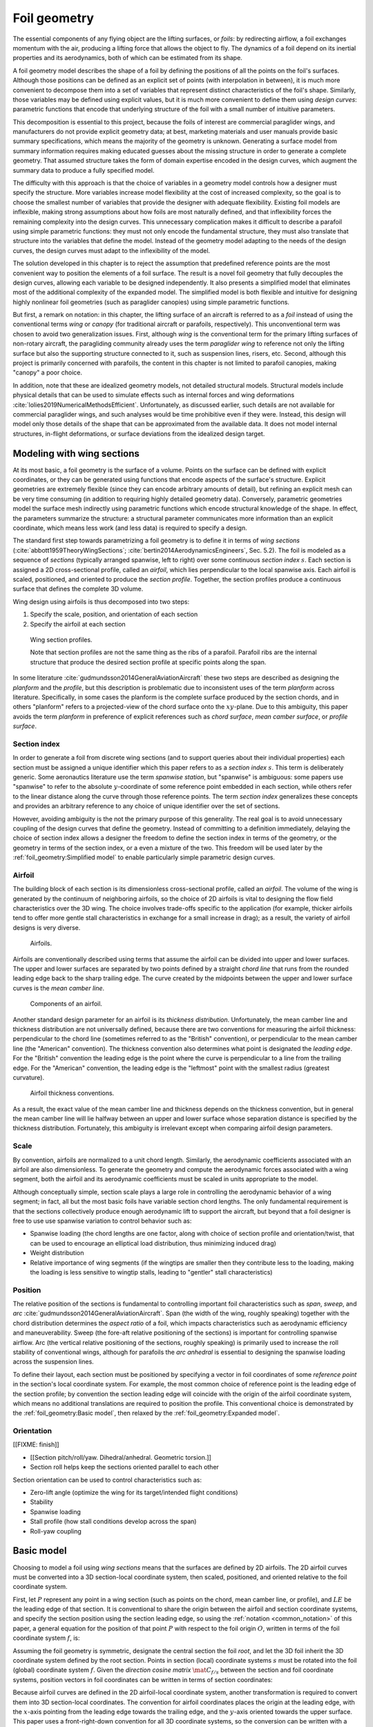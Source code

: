 .. This chapter generalizes the typical foil geometry equation to allow
   arbitrary reference points for position, relaxing the constraint that the
   geometry is specified in terms of the leading edge. This additional
   flexibility allows complex geometries to be described using simple
   parametric design curves. The parametric design curves encode domain
   expertise (reasonable assumptions about typical foil design), thus enabling
   complete parafoil geometries to be specified using only summary technical
   specifications.


*************
Foil geometry
*************

.. What is a foil? Why does this project need to model the foil geometry?

The essential components of any flying object are the lifting surfaces, or
*foils*: by redirecting airflow, a foil exchanges momentum with the air,
producing a lifting force that allows the object to fly. The dynamics of a foil
depend on its inertial properties and its aerodynamics, both of which can be
estimated from its shape.

A foil geometry model describes the shape of a foil by defining the positions
of all the points on the foil's surfaces. Although those positions can be
defined as an explicit set of points (with interpolation in between), it is
much more convenient to decompose them into a set of variables that represent
distinct characteristics of the foil's shape. Similarly, those variables may be
defined using explicit values, but it is much more convenient to define them
using *design curves*: parametric functions that encode that underlying
structure of the foil with a small number of intuitive parameters.

This decomposition is essential to this project, because the foils of interest
are commercial paraglider wings, and manufacturers do not provide explicit
geometry data; at best, marketing materials and user manuals provide basic
summary specifications, which means the majority of the geometry is unknown.
Generating a surface model from summary information requires making educated
guesses about the missing structure in order to generate a complete geometry.
That assumed structure takes the form of domain expertise encoded in the design
curves, which augment the summary data to produce a fully specified model.


.. The Problem

   Why not use an existing foil geometry model? The geometry model chooses the
   variables, which in turn determines the structure of the functions that
   define those variables.

The difficulty with this approach is that the choice of variables in a geometry
model controls how a designer must specify the structure. More variables
increase model flexibility at the cost of increased complexity, so the goal is
to choose the smallest number of variables that provide the designer with
adequate flexibility. Existing foil models are inflexible, making strong
assumptions about how foils are most naturally defined, and that inflexibility
forces the remaining complexity into the design curves. This unnecessary
complication makes it difficult to describe a parafoil using simple parametric
functions: they must not only encode the fundamental structure, they must also
translate that structure into the variables that define the model. Instead of
the geometry model adapting to the needs of the design curves, the design
curves must adapt to the inflexibility of the model.


.. The Solution

The solution developed in this chapter is to reject the assumption that
predefined reference points are the most convenient way to position the
elements of a foil surface. The result is a novel foil geometry that fully
decouples the design curves, allowing each variable to be designed
independently. It also presents a simplified model that eliminates most of the
additional complexity of the expanded model. The simplified model is both
flexible and intuitive for designing highly nonlinear foil geometries (such as
paraglider canopies) using simple parametric functions.


.. Notes on notation

But first, a remark on notation: in this chapter, the lifting surface of an
aircraft is referred to as a *foil* instead of using the conventional terms
*wing* or *canopy* (for traditional aircraft or parafoils, respectively). This
unconventional term was chosen to avoid two generalization issues. First,
although *wing* is the conventional term for the primary lifting surfaces of
non-rotary aircraft, the paragliding community already uses the term
*paraglider wing* to reference not only the lifting surface but also the
supporting structure connected to it, such as suspension lines, risers, etc.
Second, although this project is primarily concerned with parafoils, the
content in this chapter is not limited to parafoil canopies, making "canopy"
a poor choice.


.. Choose what geometry details to include and which to ignore

In addition, note that these are idealized geometry models, not detailed
structural models. Structural models include physical details that can be used
to simulate effects such as internal forces and wing deformations
:cite:`lolies2019NumericalMethodsEfficient`. Unfortunately, as discussed
earlier, such details are not available for commercial paraglider wings, and
such analyses would be time prohibitive even if they were. Instead, this design
will model only those details of the shape that can be approximated from the
available data. It does not model internal structures, in-flight deformations,
or surface deviations from the idealized design target.

.. For statistical filtering this imprecision would simply be another source of
   model uncertainty.




.. Roadmap

   1. Discuss the physical system being modeled and its important details

   2. Review the incomplete geometry information from the readily available
      sources like technical specs, physical wing measurements, and pictures

   3. Consider how to create a complete geometry from the incomplete
      information by encoding domain expertise in parametric functions.

   4. Introduce parametric modeling using *wing sections*.

   5. Develop the direct (basic) implementation of a foil geometry based on
      wing sections (that uses the leading edge as the fixed reference point),
      and review the limitations produced by fixed reference points.

   6. Expand the basic equation to allow arbitrary reference points.

   7. Simplify the expanded model to eliminate the extra complexity (make
      reasonable assumptions about typical foil structure, such as defining
      the reference points using positions on the section chords, assuming the
      sections are perpendicular to the yz-curve, etc)

   8. Show some examples using the new geometry model using *design curves*:
      parametric functions that encode the underlying structure of parafoil
      canopies using basic parameters that can be estimated from the available
      information (or from reasonable assumptions)

   9. Demonstrate using the model to recreate a parafoil from literature.

   10. Discussion


Modeling with wing sections
===========================

.. Introduce designing a wing using "wing sections". They're the conventional
   starting point for parametrizing a wing geometry (airfoil curves capture
   the structure of the section profiles), and lead to the basic model.

.. Explicit vs parametric geometries

At its most basic, a foil geometry is the surface of a volume. Points on the
surface can be defined with explicit coordinates, or they can be generated
using functions that encode aspects of the surface's structure. Explicit
geometries are extremely flexible (since they can encode arbitrary amounts of
detail), but refining an explicit mesh can be very time consuming (in addition
to requiring highly detailed geometry data). Conversely, parametric geometries
model the surface mesh indirectly using parametric functions which encode
structural knowledge of the shape. In effect, the parameters summarize the
structure: a structural parameter communicates more information than an
explicit coordinate, which means less work (and less data) is required to
specify a design.


.. Advantages of parametric geometries

   FIXME?


.. Wing sections

The standard first step towards parametrizing a foil geometry is to define it
in terms of *wing sections* (:cite:`abbott1959TheoryWingSections`;
:cite:`bertin2014AerodynamicsEngineers`, Sec. 5.2). The foil is modeled as
a sequence of *sections* (typically arranged spanwise, left to right) over some
continuous *section index* :math:`s`. Each section is assigned a 2D
cross-sectional profile, called an *airfoil*, which lies perpendicular to the
local spanwise axis. Each airfoil is scaled, positioned, and oriented to
produce the *section profile*. Together, the section profiles produce
a continuous surface that defines the complete 3D volume.

Wing design using airfoils is thus decomposed into two steps:

1. Specify the scale, position, and orientation of each section

2. Specify the airfoil at each section

.. figure:: figures/paraglider/geometry/wing_sections2.svg

   Wing section profiles.

   Note that section profiles are not the same thing as the ribs of a parafoil.
   Parafoil ribs are the internal structure that produce the desired section
   profile at specific points along the span.

In some literature :cite:`gudmundsson2014GeneralAviationAircraft` these two
steps are described as designing the *planform* and the *profile*, but this
description is problematic due to inconsistent uses of the term *planform*
across literature. Specifically, in some cases the planform is the complete
surface produced by the section chords, and in others "planform" refers to
a projected-view of the chord surface onto the :math:`xy`-plane. Due to this
ambiguity, this paper avoids the term *planform* in preference of explicit
references such as *chord surface*, *mean camber surface*, or *profile
surface*.


Section index
-------------

In order to generate a foil from discrete wing sections (and to support queries
about their individual properties) each section must be assigned a unique
identifier which this paper refers to as a *section index* :math:`s`. This term
is deliberately generic. Some aeronautics literature use the term *spanwise
station*, but "spanwise" is ambiguous: some papers use "spanwise" to refer to
the absolute :math:`y`-coordinate of some reference point embedded in each
section, while others refer to the linear distance along the curve through
those reference points. The term *section index* generalizes these concepts and
provides an arbitrary reference to any choice of unique identifier over the set
of sections.

However, avoiding ambiguity is the not the primary purpose of this generality.
The real goal is to avoid unnecessary coupling of the design curves that define
the geometry. Instead of committing to a definition immediately, delaying the
choice of section index allows a designer the freedom to define the section
index in terms of the geometry, or the geometry in terms of the section index,
or a even a mixture of the two. This freedom will be used later by the
:ref:`foil_geometry:Simplified model` to enable particularly simple parametric
design curves.


.. Why do I refer to an explicit, abstract section index?

   It allows each model to choose whatever definition of section index is most
   convenient (for example, the models in this chapter use this flexibility to
   decouple the design curves from any particular aspect of the geometry).

   It also highlights that models shouldn't need to know what `s` represents.
   For example, it allows for generalized aerodynamics methods that work with
   `s` instead of, say, `y`. Don't lock designers into choices like `s = y`;
   they're free to do `x(s) = y(s)^2` if they want, but don't require that.
   (ie, functions of `s` are more general than functions of `y`)


.. Defining the section index

   Don't confuse how you generate the geometry with how you index a section.


.. Other considerations:

   * Is it useful to **define** the design curves?

   * Does it need physical significance?

   * Does it provide some useful relation, like `s = 0.5` is the "midpoint" of
     something of interest?


.. Start with the airfoil, since it defines important terminology.

Airfoil
-------

.. Define airfoil terminology

The building block of each section is its dimensionless cross-sectional
profile, called an *airfoil*. The volume of the wing is generated by the
continuum of neighboring airfoils, so the choice of 2D airfoils is vital to
designing the flow field characteristics over the 3D wing. The choice involves
trade-offs specific to the application (for example, thicker airfoils tend to
offer more gentle stall characteristics in exchange for a small increase in
drag); as a result, the variety of airfoil designs is very diverse.

.. figure:: figures/paraglider/geometry/airfoil/airfoil_examples.*

   Airfoils.

Airfoils are conventionally described using terms that assume the airfoil can
be divided into upper and lower surfaces. The upper and lower surfaces are
separated by two points defined by a straight *chord line* that runs from the
rounded leading edge back to the sharp trailing edge. The curve created by the
midpoints between the upper and lower surface curves is the *mean camber line*.

.. figure:: figures/paraglider/geometry/airfoil/airfoil_diagram.*
   :name: airfoil_diagram
   :scale: 80%

   Components of an airfoil.

Another standard design parameter for an airfoil is its *thickness
distribution*. Unfortunately, the mean camber line and thickness distribution
are not universally defined, because there are two conventions for measuring
the airfoil thickness: perpendicular to the chord line (sometimes referred to
as the "British" convention), or perpendicular to the mean camber line (the
"American" convention). The thickness convention also determines what point is
designated the *leading edge*. For the "British" convention the leading edge is
the point where the curve is perpendicular to a line from the trailing edge.
For the "American" convention, the leading edge is the "leftmost" point with
the smallest radius (greatest curvature).

.. FIXME: add a reference for British and American conventions?

.. The choice of convention is irrelevant. The only thing that matters is that
   you manufacture the wing with the sections scaled and oriented in exactly
   the same way as they were defined. For example, you could define the chord
   with any two points on the surface; it would be confusing, and you could
   end up with a usable range of alpha from, like, 53 to 70 degrees, but as
   long as you mount the section oriented correctly it's irrelevant. The
   convention does two things: (1) it disambiguates the orientation of the
   profile relative to freestream associated with the coefficients, and (2)
   standardizes the orientation so you can easily swap out different profile
   definitions.

.. figure:: figures/paraglider/geometry/airfoil/NACA-6412-thickness-conventions.*
   :name: airfoil_thickness
   :scale: 80%

   Airfoil thickness conventions.

As a result, the exact value of the mean camber line and thickness depends on
the thickness convention, but in general the mean camber line will lie halfway
between an upper and lower surface whose separation distance is specified by
the thickness distribution. Fortunately, this ambiguity is irrelevant except
when comparing airfoil design parameters.

.. FIXME: when **does** it matter? It affects the mean camber line so it would
   affect the placement of aerodynamic control points on the mean camber
   surface; it would change the thickness for inertia calculations (as in
   Barrows method for computing apparent mass); more?


Scale
-----

.. Wing sections are built from scale models

By convention, airfoils are normalized to a unit chord length. Similarly, the
aerodynamic coefficients associated with an airfoil are also dimensionless. To
generate the geometry and compute the aerodynamic forces associated with a wing
segment, both the airfoil and its aerodynamic coefficients must be scaled in
units appropriate to the model.

.. FIXME: unit analysis to verify the coefficients are dimensionless


.. What is determined by the scale distribution?

Although conceptually simple, section scale plays a large role in controlling
the aerodynamic behavior of a wing segment; in fact, all but the most basic
foils have variable section chord lengths. The only fundamental requirement is
that the sections collectively produce enough aerodynamic lift to support the
aircraft, but beyond that a foil designer is free to use use spanwise variation
to control behavior such as:

* Spanwise loading (the chord lengths are one factor, along with choice of
  section profile and orientation/twist, that can be used to encourage an
  elliptical load distribution, thus minimizing induced drag)

* Weight distribution

* Relative importance of wing segments (if the wingtips are smaller then they
  contribute less to the loading, making the loading is less sensitive to
  wingtip stalls, leading to "gentler" stall characteristics)

.. Bonus: keeping scale as an independent parameter instead of hard-baking it
   into the airfoil and its coefficients means a foil designer can use general
   coefficient data an adjust the results on demand.


Position
--------

The relative position of the sections is fundamental to controlling important
foil characteristics such as *span*, *sweep*, and *arc*
:cite:`gudmundsson2014GeneralAviationAircraft`. Span (the width of the wing,
roughly speaking) together with the chord distribution determines the *aspect
ratio* of a foil, which impacts characteristics such as aerodynamic efficiency
and maneuverability. Sweep (the fore-aft relative positioning of the sections)
is important for controlling spanwise airflow. Arc (the vertical relative
positioning of the sections, roughly speaking) is primarily used to increase
the roll stability of conventional wings, although for parafoils the *arc
anhedral* is essential to designing the spanwise loading across the suspension
lines.

To define their layout, each section must be positioned by specifying a vector
in foil coordinates of some *reference point* in the section's local coordinate
system. For example, the most common choice of reference point is the leading
edge of the section profile; by convention the section leading edge will
coincide with the origin of the airfoil coordinate system, which means no
additional translations are required to position the profile. This conventional
choice is demonstrated by the :ref:`foil_geometry:Basic model`, then relaxed by
the :ref:`foil_geometry:Expanded model`.

.. FIXME: this paragraph feels awkward. What's its point?


Orientation
-----------

[[FIXME: finish]]


* [[Section pitch/roll/yaw. Dihedral/anhedral. Geometric torsion.]]

* Section roll helps keep the sections oriented parallel to each other


Section orientation can be used to control characteristics such as:

* Zero-lift angle (optimize the wing for its target/intended flight
  conditions)

* Stability

* Spanwise loading

* Stall profile (how stall conditions develop across the span)

* Roll-yaw coupling


Basic model
===========

Choosing to model a foil using *wing sections* means that the surfaces are
defined by 2D airfoils. The 2D airfoil curves must be converted into a 3D
section-local coordinate system, then scaled, positioned, and oriented relative
to the foil coordinate system.

First, let :math:`P` represent any point in a wing section (such as points on
the chord, mean camber line, or profile), and :math:`LE` be the leading edge of
that section. It is conventional to share the origin between the airfoil and
section coordinate systems, and specify the section position using the section
leading edge, so using the :ref:`notation <common_notation>` of this paper,
a general equation for the position of that point :math:`P` with respect to the
foil origin :math:`O`, written in terms of the foil coordinate system
:math:`f`, is:

.. Unparametrized (explicit geometry?) equation

.. math::
   :label: conventional position layout

   \vec{r}_{P/O}^f = \vec{r}_{P/LE}^f + \vec{r}_{LE/O}^f

Assuming the foil geometry is symmetric, designate the central section the
foil *root*, and let the 3D foil inherit the 3D coordinate system defined by
the root section. Points in section (local) coordinate systems :math:`s` must
be rotated into the foil (global) coordinate system :math:`f`. Given the
*direction cosine matrix* :math:`\mat{C}_{f/s}` between the section and foil
coordinate systems, position vectors in foil coordinates can be written in
terms of section coordinates:

.. math::
   :label: profile points

   \vec{r}_{P/LE}^f = \mat{C}_{f/s} \vec{r}_{P/LE}^s

Because airfoil curves are defined in the 2D airfoil-local coordinate system,
another transformation is required to convert them into 3D section-local
coordinates. The convention for airfoil coordinates places the origin at the
leading edge, with the :math:`x`-axis pointing from the leading edge towards
the trailing edge, and the :math:`y`-axis oriented towards the upper surface.
This paper uses a front-right-down convention for all 3D coordinate systems, so
the conversion can be written with a matrix transformation:

.. math::
   :label: T_s2a

   \mat{T}_{s/a} \defas \begin{bmatrix}
      -1 & 0 \\
      0 & 0\\
      0 & -1
   \end{bmatrix}

Next, the airfoil must be scaled. By convention, airfoil geometries are
normalized to a unit chord, so the section geometry defined by the airfoil must
be scaled by the section chord :math:`c`. Writing the points in terms of
relative position vectors defined in the foil coordinate system produces:

.. math::
   :label: profile points in airfoil coordinates

   \vec{r}_{P/LE}^f = \mat{C}_{f/s} \mat{T}_{s/a} \, c \, \vec{r}_{P/LE}^a

.. This is the suboptimal "general" parametrization

The complete general equation for arbitrary points :math:`P` in each section
:math:`s` is then:

.. math::
   :label: basic-equation

   \vec{r}_{P/O}^f(s) =
     \mat{C}_{f/s}(s) \mat{T}_{s/a} \, c(s) \, \vec{r}_{P/LE}^a(s)
     + \vec{r}_{LE/O}^f(s)

In this form it is clear that a complete geometry definition requires four
*design curves* that define the variables for every section:

.. math::
   :label: basic foil geometry variables

   \begin{aligned}
     c(s) \qquad & \textrm{Scale} \\
     \vec{r}_{LE/O}^f(s) \qquad & \textrm{Position} \\
     \mat{C}_{f/s}(s) \qquad & \textrm{Orientation} \\
     \vec{r}_{P/LE}^a(s) \qquad & \textrm{Airfoil} \\
   \end{aligned}


Expanded model
==============

.. Generalize the basic equation by decomposing `r_LE/O = r_LE/RP + r_RP/O`

The basic equation :eq:`basic-equation` is an explicit mathematical equivalent
of the approach used by most freely available wing modeling tools. However,
although it is technically sufficient to describe arbitrary foils composed of
airfoils, its inflexibility can introduce incidental complexity into what
should be fundamentally simple design curves.

.. Elaborate on why requiring position to be specified in terms of the leading
   edge is suboptimal. **The key problems are that 1) you can't specify the
   geometry in the simplest way, and 2) it couples the design curves.**
   (Coupled curves means they have to be designed simultaneously; redesigning
   one requires redesigning the others.) This is where I make my stand that
   existing tools are suboptimal, which is why it gets its own section.]]

For example, consider a delta wing with a straight trailing edge:

.. figure:: figures/paraglider/geometry/Wing_ogival_delta.*

   Ogival delta wing planform.

   `Figure <https://en.wikipedia.org/wiki/File:Wing_ogival_delta.svg>`__  by
   Wikimedia contributor "Steelpillow", distributed under a CC-BY-SA 3.0 license.

The wing geometry is fundamentally simple. Its specification should be equally
simple, but defining this wing with a model that is only capable of
positioning sections by their leading edge makes that impossible. Instead, the
position curve must be just as complex as the scale function (chord length) in
order to achieve the straight trailing edge. The simplicity of the model has
forced an artificial coupling between the design curves.

The problem becomes much more severe when section section chords no longer lie
in the :math:`xy`-plane, because the trailing edge position is no longer
a simple :math:`x`-coordinate offset; instead, all of the scale, position, and
orientation design curves are coupled together, making design iterations
incredibly tedious. Whether the adjustments are performed manually or with the
development of additional tooling, the fact is the extra work is unnecessary.

The solution is to decouple all of the design curves by allowing section
position to be specified using arbitrary reference points in the section
coordinate systems. This can be accomplished by decomposing their positions
into two vectors: one from the section *leading edge* :math:`LE` to some
arbitrary *reference point* :math:`RP`, and one from the reference point to
the *foil origin* :math:`O`:

.. math::
   :label: decomposed leading edge

   \vec{r}_{LE/O}^f = \vec{r}_{LE/RP}^f + \vec{r}_{RP/O}^f

.. The major point here is that the reference point can be anywhere in the
   section's 3D coordinate system; it is not constrained to the section x-axis.

Although this decomposition increases model complexity, the additional
flexibility allows a designer to choose whichever point in each section's
coordinate system will produce the simplest geometry specification. The basic
model :eq:`basic-equation` is replaced by an expanded equation with a new set
of design curves:

.. Note that the leading edges remain the section origins.

.. FIXME: What about the foil origin? I need a `-xyz(s = 0)` sort of term to
   translate the canopy origin to the central leading edge. I'm not requiring
   that the design curves satisfy `xyz(s = 0) = <0, 0, 0>`.

.. math::
   :label: expanded-equation

   \vec{r}_{P/O}^f(s) =
     \mat{C}_{f/s}(s) \mat{T}_{s/a} \, c(s) \, \vec{r}_{P/LE}^a(s)
     + \vec{r}_{LE/RP}^f(s) + \vec{r}_{RP/O}^f(s)

.. math::
   :label: expanded foil geometry variables

   \begin{aligned}
     c(s) \qquad & \textrm{Scale} \\
     \vec{r}_{RP/O}^f(s) \qquad & \textrm{Position} \\
     \mat{C}_{f/s}(s) \qquad & \textrm{Orientation} \\
     \vec{r}_{P/LE}^a(s) \qquad & \textrm{Airfoil} \\
     \vec{r}_{LE/RP}^f(s) \qquad & \textrm{Reference point} \\
   \end{aligned}


Simplified model
================

.. The expanded model added flexibility to the basic model, but it's too
   complex to use directly since it doesn't encode any structure. We want both
   flexibility AND simplicity, so the goal is to decompose the wing in such
   a way that it enables simple design curves with parametric representations.
   In this section I provide a few carefully considered simplifications that
   replace the fully explicit "Expanded model" with simple parametrizations of
   `C_f/s` and `r_LE/RP` that are easier to specify with parametric curves.


The basic model is adequate to represent wings composed of airfoils, but its
inflexibility forced incidental complexity into the design curves. The expanded
model provides additional flexibility, but it's generality can make it
difficult for a designer to identify which aspects of the foil structure result
in a simple parametric representation. This section identifies several
simplifying assumptions that provide a foundation for a particularly concise
representation of many foils (parafoils in particular). The result is an
intuitive, partially-parametrized foil geometry model that decouples the design
curves and allows a parafoil to be rapidly approximated using only minimal
available data, even if that data was obtained from a flattened version of the
parafoil.

[[To make it clear how this parametrization is valuable for designing parafoils
from basic data it will repeatedly consider the fact that a lot of that basic
data from from measurements taken from a flattened parafoil. Choosing
a parametrization that allows you to use data from a flattened version of the
wing is REALLY helpful here.]]


.. FIXME: link to the "available data" discussion in `Demonstration`?

.. FIXME: should I explicitly acknowledge that these parametrizations were
   tailored for specifying parafoils? The "perpendicular to yz" constraint
   does make it incompatible with stuff with vertically-sheared sections like
   fighter jet delta wings, etc. Earlier in the chapter I claimed that nothing
   in this chapter is specific to parafoil canopies, but this chapter violates
   that claim.


.. _simplified model section index:

Section index
-------------

[[FIXME: finish]]

.. This section defines the section index as a dependent variable of `yz(s)`

   Key idea: the choice of section index should help identify simple
   parametric representations that can easily incorporate available data.
   For parafoils, a lot of that data is acquired by flattening the wing.


.. What are the common choices?

Although most tools do not explicitly refer to their choice of section index,
there are two conventions in common use: one is to use the section
:math:`y`-coordinate, and the other is the linear distance along the position
curve :math:`\vec{r}_{RP/O}`. Unfortunately, both are problematic for modeling
a parafoil from the most readily-available data.

[[FIXME: explain the advantages of my choice]]

.. math::
   :label: yz-distance section index

   s = \frac{y_{flat}}{b_{flat}/2}


Reference point
---------------

.. This section defines `r_LE/RP` using points on section chords

The basic model positions each section using the section origins (the leading
edges). The expanded model allows the sections to be positioned using arbitrary
reference points anywhere in the 3D section coordinate systems. Although
flexible, the freedom of the expanded model does not address the problem of
choosing good reference points.

One intuitive choice is to use points on the section chords, in which case the
reference point is a function of a chord ratio :math:`0 \le r \le 1`. The
chord lies on the negative section :math:`x`-axis, so a reference point at
some fraction :math:`r` along the chord is given by :math:`\vec{r}_{RP/LE}^s
= -r\, c\, \hat{x}^s_s` (where :math:`\hat{x}^s_s \defas \begin{bmatrix}1
& 0 & 0\end{bmatrix}^T`, the :math:`x`-axis of section :math:`s` in that
section's local coordinate system).

Substituting :math:`\vec{r}_{LE/RP} = -\vec{r}_{RP/LE}` into
:eq:`expanded-equation` produces:

.. math::

   \vec{r}_{LE/O}^f =
         \mat{C}_{f/s}\, r\, c\, \hat{x}^s_s
         + \vec{r}_{RP/O}^f

Simple and intuitive, this parametrization captures the choices used by every
foil modelling tool reviewed for this project. Models that position sections by
their leading edge (XFLR5, AVL, MachUpX) are equivalent to setting :math:`r
= 0`. Another (less common :cite:`benedetti2012ParaglidersFlightDynamics`)
choice is to use the quarter-chord positions, in which case :math:`r = 0.25`.
The problem with the constraint that reference points lie on the section chords
is that it couples the position functions for all three dimensions. For many
foil geometries it can be significantly more convenient to use different chord
positions for different dimensions.

.. Using a fixed scalar `r` is equivalent to requiring that the reference
   point is **ON** the chord. What I'm going to do now is define it **RELATIVE
   TO** points at (potentially different) positions along the chord, but
   without the constraint that it's on the chord.

For example, suppose an engineer is designing a foil with an elliptical chord
distribution and geometric twist, and they wish to place the leading edge in
the plane :math:`x = 0` and the trailing edge in the plane :math:`z = 0`.
Although the intuitive specification of this foil would be :math:`{x(s) = 0,
z(s) = 0}`, it cannot be used because it needs to position different points on
each section chord: the :math:`x(s) = 0` design requires :math:`r = 0`, but the
:math:`z(s) = 0` design requires :math:`r = 1`. One of the position curves must
be changed, introducing unnecessary complexity to make up for this
inflexibility.

For another example, a foil designer may want to arc an elliptical planform
such that the :math:`y`- and :math:`z`-coordinates of the quarter-chord
(:math:`r = 0.25`) follow a circular arc while the :math:`x`-coordinate of the
trailing edge (:math:`r = 1`) is a constant. Because of the elliptical chord
distribution, the :math:`x`-coordinates of the quarter-chord that would produce
a straight trailing edge are distinctly non-constant; if geometric twist is
present the issue becomes even more severe. What should be a simple :math:`x(s)
= 0` to specify the straight trailing edge must become a complex function with
no simple analytical representation.

The underlying problem is that the designer cannot specify their design
directly using a shared reference point that lies directly on the chord;
instead, they must translate their design into an alternative specification
using positions that accommodate the shared reference point.

The solution is that instead of using a shared reference point directly on the
chord for all dimensions, allow each dimension to choose independent reference
points along the chord, and associate each dimension of the position design
curve with that dimension's coordinate of that dimension's reference point.
The :math:`x(s)` design curve specifies the :math:`x`-coordinate of the
reference point for the :math:`x`-dimension, etc.

.. Another way to think of this is to consider \hat{x} as the derivatives
   {dx/dr, dy/dr, dz/dr}. Now think of `c * \mat{C}_{f/s} @ \hat{\vec{x}}` as
   a vector of derivatives: how much you would change in x, y, and z as you
   moved one chord length from the LE to the TE. The vector `c * C_f/s @ xhat`
   is essentially `<dx/dr, dy/dr, dz/dr>` (where `0 <= r <= 1` is the
   parameter for choosing points along the chord). Applying `diag(r_x, r_y,
   r_z)` just scales them.

   Or another way to get the intuition: imagine the trailing edge. You know
   that by definition it is `c * xhat` from the leading edge. Now imagine
   a point at `0.5 * c * xhat`. It's some delta-x, delta-y, delta-z away from
   the LE. These `r_x` etc are just scaling those deltas.

Fortunately, providing this flexibility is easier to implement and use than it
is to describe. Instead of a shared :math:`r` for all three dimension, allow
each dimension of the reference point to choose an independent :math:`r`:

.. math::

   \mat{R} \defas \begin{bmatrix}
      r_x & 0 & 0\\
      0 & r_y & 0\\
      0 & 0 & r_z
   \end{bmatrix}

where :math:`0 \le r_x, r_y, r_z \le 1` are proportions of the chord, as
before. The coordinates of the leading edge relative to the reference point are
now the displacement of the section origin relative to the :math:`\left\{ x, y,
z \right\}` components of the :math:`\left\{ r_x, r_y, r_z \right\}` positions
along the chord. The resulting equation, which allows completely decoupled
positioning for each dimension, is surprisingly simple:

.. math::

   \vec{r}_{LE/O}^f =
     \mat{R} \mat{C}_{f/s} c\, \hat{x}^s_s
     + \vec{r}_{RP/O}^f

This choice of reference point makes the earlier examples trivial to
implement. For the first, which was struggling with the fact that geometric
twist has coupled the :math:`x` and :math:`z` positions is solved with
:math:`\{r_x = 0, r_z = 1\}` (because the foil is flat, every choice of
:math:`r_y` is equivalent). The second example, which was struggling to define
an :math:`x(s)` to achieve a straight trailing edge, the answer is simply
:math:`\{ r_x = 1, r_y = 0.25, r_z = 0.25 \}`. In both cases, the designer is
able to specify their target directly, using simple design curves, with no
translation necessary.


[[FIXME: explain how choosing `r_y = r_z` simplifies the design by maintaining
the proportional scaling of the `y` and `z` curves; you can design a joint
`yz` curve and it won't get distorted on the final foil. Useful for defining
`yz(s)` as a single vector-valued parametric function.]]


.. math::
   :label: simplified model reference point vector

   \vec{r}_{LE/RP}^f = \mat{R} \mat{C}_{f/s} c\, \hat{x}^s_s

.. math::
   :label: simplified model reference point matrix

   \mat{R} \defas \begin{bmatrix}
      r_x & 0 & 0\\
      0 & r_{yz} & 0\\
      0 & 0 & r_{yz}
   \end{bmatrix}


Orientation
-----------

.. This section defines `C_f/s` using `dz/dy` and `theta`

The expanded model :eq:`expanded-equation` uses a *direction cosine matrix*
(DCM) to define the orientation of each section. A natural parametrization of
a DCM is a set of three Euler angles :math:`\left< \phi, \theta, \gamma
\right>`, corresponding to roll, pitch, and yaw. The Euler parametrization
replaces the :math:`\mathbb{R}^{3 \times 3}` matrix with a 3-vector, but the
structure of typical parafoils can provide further simplifications.

In particular, observe that when a parafoil is flattened out on the ground, the
sections are (essentially) vertical, with no relative roll or yaw. Inflating
the parafoil and using the suspension lines to form the arc will produce
a natural section roll without affecting the section yaw. These observations
reveal that the section orientation produced by inflating a parafoil is well
approximated by a single degree of freedom, resulting in a minimal
parametrization with a single design variable for section pitch
:math:`\theta(s)`.

[[Why does this paragraph repeat so much information that follows?]]


.. The default orientation of each section is parallel to the central section.
   Real wings may want to pitch (geometric torsion) or roll (local "dihedral",
   sort of). Need a way to specify that orientation.

For the section roll :math:`\phi(s)`, observe that inflating the foil to
produce the arc does not produce a shearing effect between sections; instead,
the sections roll together with the arc. This relationship can be encoded using
the derivatives of the :math:`\left< y(s), z(s) \right>` components of the
position curve :math:`\vec{r}_{RP/O}(s)`:

.. math::
   :label: section roll from position

   \phi = \mathrm{arctan} \left( \frac{dz}{dy} \right)

For the section yaw :math:`\gamma(s)`, inflating the parafoil to produce the
arc anhedral will roll the sections in the foil's :math:`yz`-plane and does not
affect the section yaw, which remains zero:

.. math::
   :label: section yaw constant zero

   \gamma = 0

.. FIXME: I remember that maintaining zero-yaw was significant, but why? The
   section y-axes are all parallel to the yz-plane, so forward motion does not
   produce spanwise flow?

Lastly, although inflating a parafoil will not cause the sections to rotate
about their spanwise axes, the relative section pitch :math:`\theta(s)`
produced during manufacturing is an important design variable, referred to as
*geometric torsion*.

.. figure:: figures/paraglider/geometry/airfoil/geometric_torsion.*

   Geometric torsion.

   Note that this refers to the angle, and is the same regardless of any
   particular rotation point.

.. FIXME: Defend these choices

.. FIXME: define :math:`\mat{C}_{f/s}` using the Euler angles?


Summary
-------

[[List the design variables as in the Basic and Expanded model subsections.]]

.. math::
   :label: simplified foil geometry variables

   \begin{aligned}
     c(s) \qquad & \textrm{Scale} \\
     r_x(s) \qquad & \textrm{Chord ratio for positioning} \ RP_x \\
     r_{yz}(s) \qquad & \textrm{Chord ratio for positioning} \ RP_y \ \textrm{and} \ RP_z \\
     \vec{r}_{RP/O}^f(s) \qquad & \textrm{Position} \\
     \theta(s) \qquad & \textrm{Pitch} \\
     \vec{r}_{P/LE}^a(s) \qquad & \textrm{Airfoil} \\
   \end{aligned}


Examples
========

[[FIXME: finish]]


.. This section highlights the elegance of the "simplified" parametrization.

These examples demonstrate how the expanded model makes it easy to represent
nonlinear foil geometries using simple parametric functions, such as constants,
absolute functions, ellipticals, and polynomials. For a discussion of the
elliptical functions for the arc and chord distributions, see
:ref:`derivations:Parametric design curves`.

All examples show a wireframe view of the chord surface because it is easier to
visualize the foil layout. The green dashed lines are projections of the
section quarter-chord positions. The red dashed lines are the projections of
the :math:`r_x` and :math:`r_{yz}` chord positions.

.. FIXME: that's a mighty terse explanation of the lines

.. FIXME: link to the source?

.. FIXME: embed the video in the HTML build?


.. raw:: latex

   \newpage

Delta wing
----------

Straight wing with a linear chord distribution and no twist.

.. figure:: figures/paraglider/geometry/canopy/examples/build/flat2_curves.*

.. figure:: figures/paraglider/geometry/canopy/examples/build/flat2_canopy_chords.*

   Chord surface of a delta wing planform.


.. raw:: latex

   \newpage

Elliptical wing
---------------

Straight wing with an elliptical chord distribution and no twist.

.. figure:: figures/paraglider/geometry/canopy/examples/build/flat3_curves.*

.. figure:: figures/paraglider/geometry/canopy/examples/build/flat3_canopy_chords.*

   Chord surface of an elliptical wing planform.


.. raw:: latex

   \newpage

Twisted wing
------------

Wings with geometric torsion (or "twist") typically use relatively small
angles that can be difficult to visualize. Exaggerating the angles with
extreme torsion makes it easier to see the relationship.

.. figure:: figures/paraglider/geometry/canopy/examples/build/flat4_curves.*

.. figure:: figures/paraglider/geometry/canopy/examples/build/flat4_canopy_chords.*

   Chord surface of a wing with geometric twist.


.. raw:: latex

   \newpage

Manta ray
----------

The effect of changing the reference positions can be surprising. A great
example is a "manta ray" inspired design that changes nothing but the constant
value of :math:`r_x`.

.. figure:: figures/paraglider/geometry/canopy/examples/build/manta1_curves.*

.. figure:: figures/paraglider/geometry/canopy/examples/build/manta1_canopy_chords.*

   "Manta ray" with :math:`r_x = 0`


.. raw:: latex

   \newpage

.. figure:: figures/paraglider/geometry/canopy/examples/build/manta2_curves.*

.. figure:: figures/paraglider/geometry/canopy/examples/build/manta2_canopy_chords.*

   "Manta ray" with :math:`r_x = 0.5`


.. raw:: latex

   \newpage

.. figure:: figures/paraglider/geometry/canopy/examples/build/manta3_curves.*

.. figure:: figures/paraglider/geometry/canopy/examples/build/manta3_canopy_chords.*

   "Manta ray" with :math:`r_x = 1.0`

These examples clearly demonstrate the power of wing design using extremely
simple parametric curves. Four of the six design "curves" are merely constants,
and yet they enable significantly nonlinear designs in an intuitive way.


.. raw:: latex

   \newpage

Parafoil
--------

[[This example should be a complete description, explaining the design curves
and the plots. The other examples can be less detailed; the curves and result
should suffice.]]

An elliptical arc with a mean anhedral of 30 degrees and a wingtip roll of
89 degrees:

.. figure:: figures/paraglider/geometry/canopy/examples/build/elliptical3_curves.*

.. figure:: figures/paraglider/geometry/canopy/examples/build/elliptical3_canopy_chords.*

   Chord surface of a simple parafoil.

.. figure:: figures/paraglider/geometry/canopy/examples/build/elliptical3_canopy_airfoils.*

   Profile surface of a simple parafoil.



Discussion
==========

[[FIXME: finish]]


* This project required a foil geometry that could generate complex wing shapes
  using simple, parametric functions; specifically, the parametrization must
  enable modeling of commercial paraglider canopies using the limited available
  data.

* There are two aspects to a geometry model:

  1. The choice of variables that combine to describe the wing. The choice of
     variables is the language the designer must use to describe the wing.

  2. Assigning values to those variables

* This chapter started with *wing sections* to derive a general equation
  typical of existing geometry models. It decomposed the position variable to
  allow sections to be positioned with arbitrary reference points. The
  decomposition decoupled the variable, making it easier to define them using
  simple parametric functions. The chapter concluded with a simplified model
  that eliminated most of the extra complexity of the expanded model, and
  showed examples of canopies using that parametrization.

* Reference the :ref:`validation:Wind tunnel model` (Belloc's wing) and
  :doc:`demonstration` (creating a Hook 3 model)


Advantages
----------

* This is not the first time someone has suggested using reference points other
  than the leading edge; for example, Benedetti used the quarter-chord
  position. It's also not the first time someone has suggested a parametric
  reference point; for example, the "Paraglider Design Manual" suggested (but
  did not implement) using one chord position for the position reference point
  followed by another chord position for the geometric twist (which he called
  the "rotation point").

  The approach of the expanded model is different because **it acknowledges
  that the most convenient reference point might not lie on the section chord
  at all**. Instead of restricting the reference to lie on the section x-axis,
  the reference point can be a position anywhere in the section coordinate
  system. **That's what provided the simplified model the flexibility to
  decouple the position curves, allowing a designer to directly target
  individual aspects of the geometry without them affecting each other.** At
  last you don't need to recompute positions just because you changed
  a section's orientation.

* The equations are simple, so their implementations are simple.

* Parametric design functions have significant advantages over explicit
  functions (ie, specifying a set of points and using linear interpolation):

  * Parametric functions are amenable to mathematical optimization routines,
    such as exploring performance behaviors or performing statistical parameter
    estimation (fitting a model to flight data).

  * Explicit (as opposed to parametric) representations make it difficult to
    incorporate deformations programmatically. There are a variety of
    interesting situations that deform a paraglider wing: trailing edge
    deflections due to braking, C-riser piloting, accelerator flattening,
    weight shift, cell billowing, etc.

  * [[These statements are true, but again: not unique to this
    parametrization?]]

* Parametric design parameters can be parametrized to produce cells,
  billowing, weight shift deformations, etc? [[Again: not unique.]]


Limitations
-----------

* It's too flexible: it doesn't impose any restrictions on the values of the
  variables, meaning it allows design layouts that can't be (reasonably)
  analyzed using section coefficient data. It forces all the responsibility
  on the designer to produce a usable foil definition. [[This isn't a valid
  criticism; if someone abused it like that then that's their fault.]]

  It also doesn't impose any constraints on self-intersections.
  Self-intersections can occur if the chord surface is excessively curved
  (so the surface intersects itself), or if the thickness of an airfoil
  causes the inner surface of a radius to overlap. [[These are limitations
  of the general equation that are inherited by this parametrization. If
  I allowed section yaw then you'd have this issue for that too.]] I've
  accepted this limitation with the understanding that the equations are
  intended to be as simple as possible, and reasonable wing designs are
  unlikely to be impacted. If these geometric constraints are important for
  a design then the geometry can be validated as an additional
  post-processing step instead of polluting these equations.

* It's not flexible enough: it requires the designer to use the section
  leading edges to position the sections. In many cases it is more
  convenient to position with other points, such as the quarter-chord,
  trailing edge, etc. [[If a designer wants to define a foil using some
  other reference point they cannot do it directly; they must specify the
  shape indirectly by manually calculating the corresponding leading edge
  position.]]

* I'm explicitly disallowing section-yaw (so no wedge-shaped segments), and
  assume that the section y-axes are all parallel to the body y-axis when the
  wing is flat. I'm not sure how accurate that is.

* Doesn't model internal structure (ribs, straps), and thus cannot model
  cells, cell distortions, and cannot account for the mass of the internal
  structure.

  Conceptually the abstracted section indices should enable a relatively
  simple mapping between inflated and deflated sections, but I never developed
  a suitable transformation to the section profiles.
